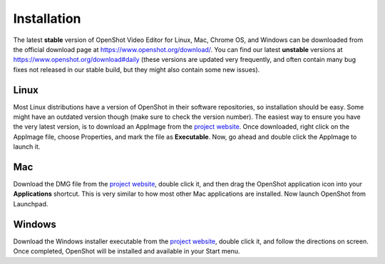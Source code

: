 .. Copyright (c) 2008-2020 OpenShot Studios, LLC
 (http://www.openshotstudios.com). This file is part of
 OpenShot Video Editor (http://www.openshot.org), an open-source project
 dedicated to delivering high quality video editing and animation solutions
 to the world.

.. OpenShot Video Editor is free software: you can redistribute it and/or modify
 it under the terms of the GNU General Public License as published by
 the Free Software Foundation, either version 3 of the License, or
 (at your option) any later version.

.. OpenShot Video Editor is distributed in the hope that it will be useful,
 but WITHOUT ANY WARRANTY; without even the implied warranty of
 MERCHANTABILITY or FITNESS FOR A PARTICULAR PURPOSE.  See the
 GNU General Public License for more details.

.. You should have received a copy of the GNU General Public License
 along with OpenShot Library.  If not, see <http://www.gnu.org/licenses/>.


Installation
============

The latest **stable** version of OpenShot Video Editor for Linux,
Mac, Chrome OS, and Windows can be downloaded from the official download page at
https://www.openshot.org/download/. You can find our latest **unstable** versions at
https://www.openshot.org/download#daily (these versions are updated very frequently,
and often contain many bug fixes not released in our stable build, but they might
also contain some new issues).

Linux
^^^^^

Most Linux distributions have a version of OpenShot in their software
repositories, so installation should be easy. Some might have an
outdated version though (make sure to check the version number). The
easiest way to ensure you have the very latest version, is to download
an AppImage from the `project website
<https://www.openshot.org/download/>`_. Once downloaded, right click on
the AppImage file, choose Properties, and mark the file as
**Executable**. Now, go ahead and double click the AppImage to launch
it.

Mac
^^^

Download the DMG file from the `project website
<https://www.openshot.org/download/>`_, double click it, and then drag
the OpenShot application icon into your **Applications**
shortcut. This is very similar to how most other Mac applications are
installed. Now launch OpenShot from Launchpad.

Windows
^^^^^^^

Download the Windows installer executable from the `project website
<https://www.openshot.org/download/>`_, double click it, and follow the
directions on screen. Once completed, OpenShot will be installed and
available in your Start menu.
